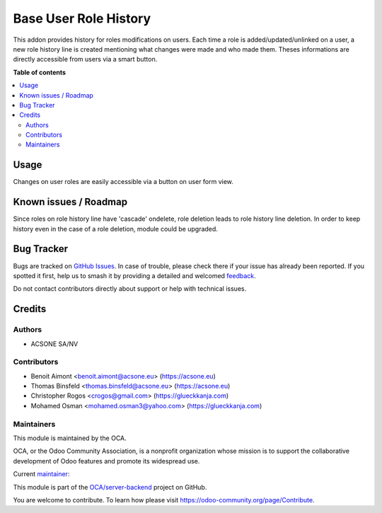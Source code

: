 ======================
Base User Role History
======================

.. 
   !!!!!!!!!!!!!!!!!!!!!!!!!!!!!!!!!!!!!!!!!!!!!!!!!!!!
   !! This file is generated by oca-gen-addon-readme !!
   !! changes will be overwritten.                   !!
   !!!!!!!!!!!!!!!!!!!!!!!!!!!!!!!!!!!!!!!!!!!!!!!!!!!!
   !! source digest: sha256:4e4235ca656099cad313604ba433f5db53cf7dd56ecf5648753dce178c153bbb
   !!!!!!!!!!!!!!!!!!!!!!!!!!!!!!!!!!!!!!!!!!!!!!!!!!!!

.. |badge1| image:: https://img.shields.io/badge/maturity-Beta-yellow.png
    :target: https://odoo-community.org/page/development-status
    :alt: Beta
.. |badge2| image:: https://img.shields.io/badge/licence-AGPL--3-blue.png
    :target: http://www.gnu.org/licenses/agpl-3.0-standalone.html
    :alt: License: AGPL-3
.. |badge3| image:: https://img.shields.io/badge/github-OCA%2Fserver--backend-lightgray.png?logo=github
    :target: https://github.com/OCA/server-backend/tree/17.0/base_user_role_history
    :alt: OCA/server-backend
.. |badge4| image:: https://img.shields.io/badge/weblate-Translate%20me-F47D42.png
    :target: https://translation.odoo-community.org/projects/server-backend-17-0/server-backend-17-0-base_user_role_history
    :alt: Translate me on Weblate
.. |badge5| image:: https://img.shields.io/badge/runboat-Try%20me-875A7B.png
    :target: https://runboat.odoo-community.org/builds?repo=OCA/server-backend&target_branch=17.0
    :alt: Try me on Runboat

|badge1| |badge2| |badge3| |badge4| |badge5|

This addon provides history for roles modifications on users. Each time
a role is added/updated/unlinked on a user, a new role history line is
created mentioning what changes were made and who made them. Theses
informations are directly accessible from users via a smart button.

**Table of contents**

.. contents::
   :local:

Usage
=====

Changes on user roles are easily accessible via a button on user form
view.

Known issues / Roadmap
======================

Since roles on role history line have 'cascade' ondelete, role deletion
leads to role history line deletion. In order to keep history even in
the case of a role deletion, module could be upgraded.

Bug Tracker
===========

Bugs are tracked on `GitHub Issues <https://github.com/OCA/server-backend/issues>`_.
In case of trouble, please check there if your issue has already been reported.
If you spotted it first, help us to smash it by providing a detailed and welcomed
`feedback <https://github.com/OCA/server-backend/issues/new?body=module:%20base_user_role_history%0Aversion:%2017.0%0A%0A**Steps%20to%20reproduce**%0A-%20...%0A%0A**Current%20behavior**%0A%0A**Expected%20behavior**>`_.

Do not contact contributors directly about support or help with technical issues.

Credits
=======

Authors
-------

* ACSONE SA/NV

Contributors
------------

-  Benoit Aimont <benoit.aimont@acsone.eu> (https://acsone.eu)
-  Thomas Binsfeld <thomas.binsfeld@acsone.eu> (https://acsone.eu)
-  Christopher Rogos <crogos@gmail.com> (https://glueckkanja.com)
-  Mohamed Osman <mohamed.osman3@yahoo.com> (https://glueckkanja.com)

Maintainers
-----------

This module is maintained by the OCA.

.. image:: https://odoo-community.org/logo.png
   :alt: Odoo Community Association
   :target: https://odoo-community.org

OCA, or the Odoo Community Association, is a nonprofit organization whose
mission is to support the collaborative development of Odoo features and
promote its widespread use.

.. |maintainer-ThomasBinsfeld| image:: https://github.com/ThomasBinsfeld.png?size=40px
    :target: https://github.com/ThomasBinsfeld
    :alt: ThomasBinsfeld

Current `maintainer <https://odoo-community.org/page/maintainer-role>`__:

|maintainer-ThomasBinsfeld| 

This module is part of the `OCA/server-backend <https://github.com/OCA/server-backend/tree/17.0/base_user_role_history>`_ project on GitHub.

You are welcome to contribute. To learn how please visit https://odoo-community.org/page/Contribute.
